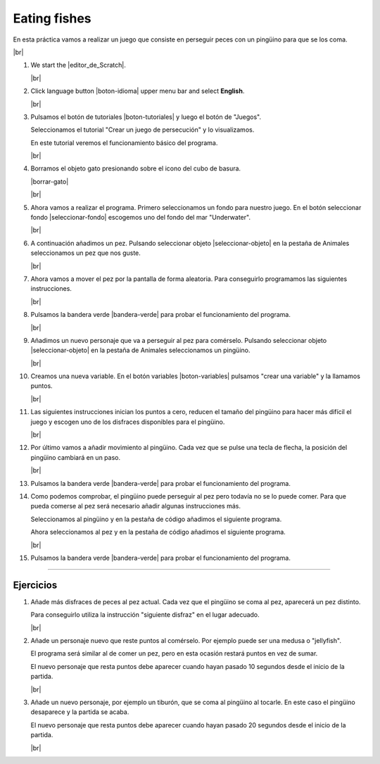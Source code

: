 ﻿.. include:: scratch3-subs.rst

.. _scratch3-en-comer-peces:

Eating fishes
=============

En esta práctica vamos a realizar un juego que consiste
en perseguir peces con un pingüino para que se los coma.

.. image:: scratch3/_images/scratch3-p05-comiendo-peces.png
   :width: 360px

|br|

1. We start the |editor_de_Scratch|.

   |br|

#. Click language button |boton-idioma| 
   upper menu bar and select **English**.

   |br|


#. Pulsamos el botón de tutoriales |boton-tutoriales| y
   luego el botón de "Juegos".

   Seleccionamos el tutorial "Crear un juego de persecución"
   y lo visualizamos.

   En este tutorial veremos el funcionamiento básico del programa.

   |br|

#. Borramos el objeto gato presionando sobre el icono del
   cubo de basura.

   |borrar-gato|

   |br|

#. Ahora vamos a realizar el programa. 
   Primero seleccionamos un fondo para nuestro juego.
   En el botón seleccionar fondo |seleccionar-fondo| escogemos
   uno del fondo del mar "Underwater".

   |br|

#. A continuación añadimos un pez. Pulsando seleccionar
   objeto |seleccionar-objeto| en la pestaña de Animales
   seleccionamos un pez que nos guste.

   |br|

#. Ahora vamos a mover el pez por la pantalla de forma
   aleatoria. Para conseguirlo programamos las siguientes
   instrucciones.

   .. image:: scratch3/_images/scratch3-p05-pez-mover.png
      :width: 364px

   |br|

#. Pulsamos la bandera verde |bandera-verde|
   para probar el funcionamiento del programa.

   |br|

#. Añadimos un nuevo personaje que va a perseguir al pez
   para comérselo.
   Pulsando seleccionar objeto |seleccionar-objeto| en
   la pestaña de Animales seleccionamos un pingüino.

   |br|

#. Creamos una nueva variable. En el botón variables
   |boton-variables| pulsamos "crear una variable"
   y la llamamos puntos.

   .. image:: scratch3/_images/scratch3-crear-variable-puntos.png

   |br|

#. Las siguientes instrucciones
   inician los puntos a cero,
   reducen el tamaño del pingüino para hacer más difícil el juego y
   escogen uno de los disfraces disponibles para el pingüino.

   .. image:: scratch3/_images/scratch3-p05-pinguino-iniciar.png
      :width: 256px

   |br|

#. Por último vamos a añadir movimiento al pingüino.
   Cada vez que se pulse una tecla de flecha, la posición del
   pingüino cambiará en un paso.

   .. image:: scratch3/_images/scratch3-p05-pinguino-mover.png
      :width: 452px

   |br|

#. Pulsamos la bandera verde |bandera-verde|
   para probar el funcionamiento del programa.

#. Como podemos comprobar, el pingüino puede perseguir al pez
   pero todavía no se lo puede comer. Para que pueda comerse
   al pez será necesario añadir algunas instrucciones más.

   Seleccionamos al pingüino y en la pestaña de código añadimos
   el siguiente programa.

   .. image:: scratch3/_images/scratch3-p05-pinguino-comer.png
      :width: 359px

   Ahora seleccionamos al pez y en la pestaña de código añadimos
   el siguiente programa.

   .. image:: scratch3/_images/scratch3-p05-pez-reaparecer.png
      :width: 385px

   |br|

#. Pulsamos la bandera verde |bandera-verde|
   para probar el funcionamiento del programa.


-----


Ejercicios
----------

1. Añade más disfraces de peces al pez actual.
   Cada vez que el pingüino se coma al pez, aparecerá un pez
   distinto.

   Para conseguirlo utiliza la instrucción "siguiente disfraz"
   en el lugar adecuado.

   |br|

#. Añade un personaje nuevo que reste puntos al comérselo.
   Por ejemplo puede ser una medusa o "jellyfish".

   El programa será similar al de comer un pez, pero en esta
   ocasión restará puntos en vez de sumar.

   El nuevo personaje que resta puntos debe aparecer cuando
   hayan pasado 10 segundos desde el inicio de la partida.

   |br|

#. Añade un nuevo personaje, por ejemplo un tiburón, que se
   coma al pingüino al tocarle.
   En este caso el pingüino desaparece y la partida se acaba.

   El nuevo personaje que resta puntos debe aparecer cuando
   hayan pasado 20 segundos desde el inicio de la partida.

   |br|